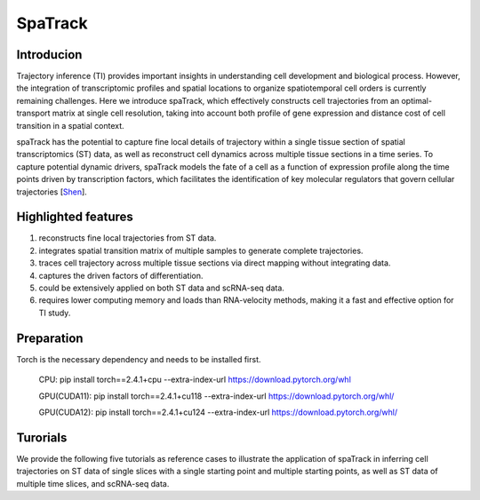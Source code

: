 SpaTrack
====================

Introducion
--------------------

Trajectory inference (TI) provides important insights in understanding cell development and biological process.
However, the integration of transcriptomic profiles and spatial locations to organize spatiotemporal cell orders is currently remaining challenges. 
Here we introduce spaTrack, which effectively constructs cell trajectories from an optimal-transport matrix at single cell resolution, 
taking into account both profile of gene expression and distance cost of cell transition in a spatial context.

spaTrack has the potential to capture fine local details of trajectory within a single tissue section of spatial transcriptomics (ST) data, 
as well as reconstruct cell dynamics across multiple tissue sections in a time series. To capture potential dynamic drivers, 
spaTrack models the fate of a cell as a function of expression profile along the time points driven by transcription factors, 
which facilitates the identification of key molecular regulators that govern cellular trajectories [`Shen <https://www.biorxiv.org/content/10.1101/2023.09.04.556175v2>`_].

Highlighted features
---------------------

1. reconstructs fine local trajectories from ST data.
2. integrates spatial transition matrix of multiple samples to generate complete trajectories.
3. traces cell trajectory across multiple tissue sections via direct mapping without integrating data.
4. captures the driven factors of differentiation.
5. could be extensively applied on both ST data and scRNA-seq data.
6. requires lower computing memory and loads than RNA-velocity methods, making it a fast and effective option for TI study.

Preparation
---------------------

Torch is the necessary dependency and needs to be installed first.

    CPU: pip install torch==2.4.1+cpu --extra-index-url https://download.pytorch.org/whl

    GPU(CUDA11): pip install torch==2.4.1+cu118 --extra-index-url https://download.pytorch.org/whl/

    GPU(CUDA12): pip install torch==2.4.1+cu124 --extra-index-url https://download.pytorch.org/whl/

Turorials
---------------------

We provide the following five tutorials as reference cases to illustrate the application of spaTrack in inferring cell trajectories 
on ST data of single slices with a single starting point and multiple starting points, as well as ST data of multiple time slices, and scRNA-seq data.

.. nbgallery::

    Apply_spaTrack_on_spatial_data_of_axolotl_brain_regeneration_after_injury
    Apply_spaTrack_on_spatial_data_of_Intrahepatic_cholangiocarcinoma_cancer
    Apply_spaTrack_to_infer_a_trajectory_on_spatial_transcriptomic_data_from_multiple_time_slices_of_axolotl_brain_regeneration
    Apply_spaTrack_to_infer_cell_transitions_across_multiple_time_points_in_spatial_transcriptomic_data_from_the_mouse_midbrain
    Apply_spaTrack_to_infer_cell_trajectory_in_scRNA-seq_data_from__hematopoietic_stem_cells_development_with_multiple_directions